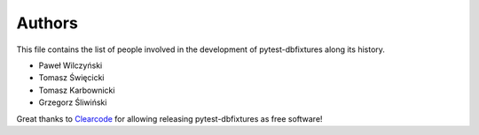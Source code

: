 Authors
=======

This file contains the list of people involved in the development of
pytest-dbfixtures along its history.

* Paweł Wilczyński
* Tomasz Święcicki
* Tomasz Karbownicki
* Grzegorz Śliwiński

Great thanks to `Clearcode <http://clearcode.cc>`_ for allowing releasing
pytest-dbfixtures as free software!
